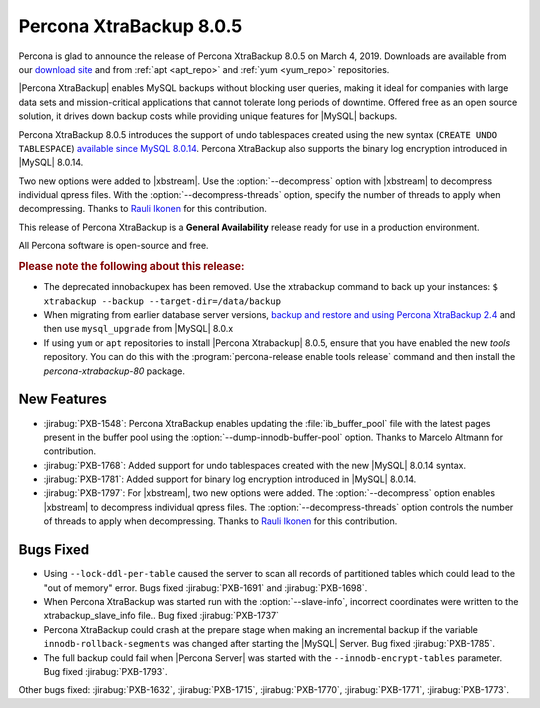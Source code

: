 .. _rn.8-0-5:

================================================================================
|pxb.name| |release|
================================================================================

|percona| is glad to announce the release of |pxb.name| |release| on |date|.
Downloads are available from our `download site
<https://www.percona.com/downloads/Percona-XtraBackup-LATEST/>`_ and
from :ref:`apt <apt_repo>` and :ref:`yum <yum_repo>` repositories.

|Percona XtraBackup| enables MySQL backups without blocking user queries, making
it ideal for companies with large data sets and mission-critical applications
that cannot tolerate long periods of downtime. Offered free as an open source
solution, it drives down backup costs while providing unique features for
|MySQL| backups.

|pxb.name| |release| introduces the support of undo tablespaces created using
the new syntax (``CREATE UNDO TABLESPACE``) `available since MySQL 8.0.14
<https://dev.mysql.com/doc/refman/8.0/en/create-tablespace.html>`_. |pxb.name|
also supports the binary log encryption introduced in |MySQL| 8.0.14.

Two new options were added to |xbstream|. Use the
:option:`--decompress` option with |xbstream| to decompress individual qpress
files. With the :option:`--decompress-threads` option, specify the
number of threads to apply when decompressing. Thanks to `Rauli Ikonen
<https://github.com/rikonen>`_ for this contribution.



This release of |pxb.name| is a **General Availability** release ready for use
in a production environment.

All Percona software is open-source and free.

.. rubric:: Please note the following about this release:

- The deprecated innobackupex has been removed. Use the xtrabackup command to
  back up your instances: ``$ xtrabackup --backup --target-dir=/data/backup``
- When migrating from earlier database server versions, `backup and restore and
  using Percona XtraBackup 2.4
  <https://www.percona.com/doc/percona-xtrabackup/2.4/how-tos.html#recipes-for-xtrabackup>`_
  and then use ``mysql_upgrade`` from |MySQL| 8.0.x
- If using ``yum`` or ``apt`` repositories to install |Percona Xtrabackup| |release|, ensure
  that you have enabled the new `tools` repository. You can do this with the
  :program:`percona-release enable tools release` command and then install the
  `percona-xtrabackup-80` package.


New Features
================================================================================

- :jirabug:`PXB-1548`: |pxb.name| enables updating the :file:`ib_buffer_pool` file
  with the latest pages present in the buffer pool using the
  :option:`--dump-innodb-buffer-pool` option. Thanks to Marcelo Altmann for
  contribution.
- :jirabug:`PXB-1768`: Added support for undo tablespaces created with the new
  |MySQL| 8.0.14 syntax.
- :jirabug:`PXB-1781`: Added support for binary log encryption introduced
  in |MySQL| 8.0.14.
- :jirabug:`PXB-1797`: For |xbstream|, two new options were added. The
  :option:`--decompress` option enables |xbstream| to decompress
  individual qpress files. The :option:`--decompress-threads` option
  controls the number of threads to apply when decompressing. Thanks to
  `Rauli Ikonen <https://github.com/rikonen>`_ for this contribution.

Bugs Fixed
================================================================================

- Using ``--lock-ddl-per-table`` caused the server to scan all records of
  partitioned tables which could lead to the "out of memory" error. Bugs fixed
  :jirabug:`PXB-1691` and :jirabug:`PXB-1698`.
- When |pxb.name| was started run with the :option:`--slave-info`, incorrect
  coordinates were written to the xtrabackup_slave_info file.. Bug fixed :jirabug:`PXB-1737`
- |pxb.name| could crash at the prepare stage when making an
  incremental backup if the variable ``innodb-rollback-segments`` was
  changed after starting the |MySQL| Server. Bug fixed
  :jirabug:`PXB-1785`.
- The full backup could fail when |Percona Server| was started with the ``--innodb-encrypt-tables``
  parameter. Bug fixed :jirabug:`PXB-1793`.

Other bugs fixed:
:jirabug:`PXB-1632`,
:jirabug:`PXB-1715`,
:jirabug:`PXB-1770`,
:jirabug:`PXB-1771`,
:jirabug:`PXB-1773`.

.. |percona| replace:: Percona
.. |pxb.name| replace:: Percona XtraBackup
.. |date| replace:: March 4, 2019
.. |release| replace:: 8.0.5
